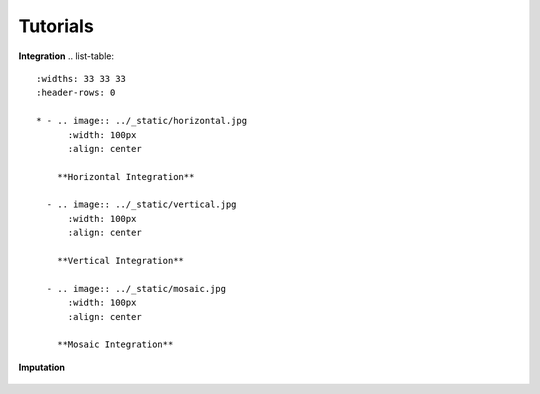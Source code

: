 Tutorials
=========

.. Tutorials

**Integration**
.. list-table::
   :widths: 33 33 33
   :header-rows: 0

   * - .. image:: ../_static/horizontal.jpg
         :width: 100px
         :align: center

       **Horizontal Integration**

     - .. image:: ../_static/vertical.jpg
         :width: 100px
         :align: center

       **Vertical Integration**

     - .. image:: ../_static/mosaic.jpg
         :width: 100px
         :align: center

       **Mosaic Integration**



**Imputation**

.. figure:: ../_static/imputation.jpg
            :width: 100px
            :align: center

            **imputation**


   .. toctree::
      :maxdepth: 2
      :caption: Tutorials

      integration/horizontal/index
      integration/vertical/index
      integration/mosaic/index
      imputation/index

